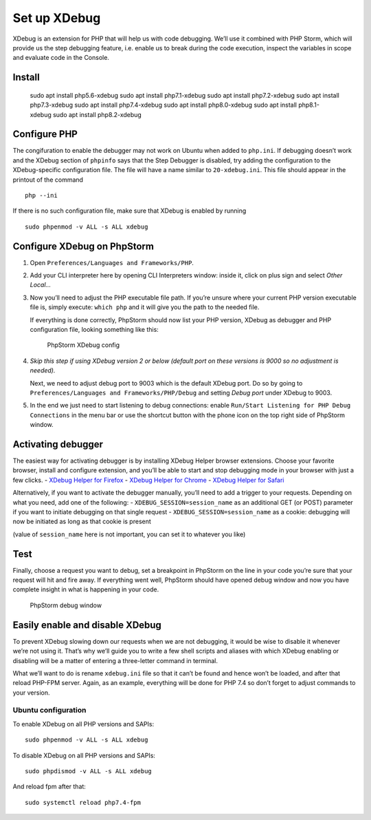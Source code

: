 Set up XDebug
=============

XDebug is an extension for PHP that will help us with code debugging.
We’ll use it combined with PHP Storm, which will provide us the step
debugging feature, i.e. enable us to break during the code execution,
inspect the variables in scope and evaluate code in the Console.

Install
-------
   sudo apt install php5.6-xdebug
   sudo apt install php7.1-xdebug
   sudo apt install php7.2-xdebug
   sudo apt install php7.3-xdebug
   sudo apt install php7.4-xdebug
   sudo apt install php8.0-xdebug
   sudo apt install php8.1-xdebug
   sudo apt install php8.2-xdebug

Configure PHP
-------------

The congifuration to enable the debugger may not work on Ubuntu when
added to ``php.ini``. If debugging doesn’t work and the XDebug section
of ``phpinfo`` says that the Step Debugger is disabled, try adding the
configuration to the XDebug-specific configuration file. The file will
have a name similar to ``20-xdebug.ini``. This file should appear in the
printout of the command

::

   php --ini

If there is no such configuration file, make sure that XDebug is enabled
by running

::

   sudo phpenmod -v ALL -s ALL xdebug

Configure XDebug on PhpStorm
----------------------------

1. Open ``Preferences/Languages and Frameworks/PHP``.

2. Add your CLI interpreter here by opening CLI Interpreters window:
   inside it, click on plus sign and select *Other Local…*

3. Now you’ll need to adjust the PHP executable file path. If you’re
   unsure where your current PHP version executable file is, simply
   execute: ``which php`` and it will give you the path to the needed
   file.

   If everything is done correctly, PhpStorm should now list your PHP
   version, XDebug as debugger and PHP configuration file, looking
   something like this:

   .. figure:: phpstorm-xdebug-config.png
      :alt: PhpStorm XDebug config

      PhpStorm XDebug config

4. *Skip this step if using XDebug version 2 or below (default port on
   these versions is 9000 so no adjustment is needed).*

   Next, we need to adjust debug port to 9003 which is the default
   XDebug port. Do so by going to
   ``Preferences/Languages and Frameworks/PHP/Debug`` and setting *Debug
   port* under XDebug to 9003.

5. In the end we just need to start listening to debug connections:
   enable ``Run/Start Listening for PHP Debug Connections`` in the menu
   bar or use the shortcut button with the phone icon on the top right
   side of PhpStorm window.

Activating debugger
-------------------

The easiest way for activating debugger is by installing XDebug Helper
browser extensions. Choose your favorite browser, install and configure
extension, and you’ll be able to start and stop debugging mode in your
browser with just a few clicks. - `XDebug Helper for
Firefox <https://addons.mozilla.org/en-GB/firefox/addon/xdebug-helper-for-firefox/>`__
- `XDebug Helper for
Chrome <https://chrome.google.com/webstore/detail/xdebug-helper/eadndfjplgieldjbigjakmdgkmoaaaoc>`__
- `XDebug Helper for
Safari <https://apps.apple.com/app/safari-xdebug-toggle/id1437227804?mt=12>`__

Alternatively, if you want to activate the debugger manually, you’ll
need to add a trigger to your requests. Depending on what you need, add
one of the following: - ``XDEBUG_SESSION=session_name`` as an additional
GET (or POST) parameter if you want to initiate debugging on that single
request - ``XDEBUG_SESSION=session_name`` as a cookie: debugging will
now be initiated as long as that cookie is present

(value of ``session_name`` here is not important, you can set it to
whatever you like)

Test
----

Finally, choose a request you want to debug, set a breakpoint in
PhpStorm on the line in your code you’re sure that your request will hit
and fire away. If everything went well, PhpStorm should have opened
debug window and now you have complete insight in what is happening in
your code.

.. figure:: phpstorm-debugging.png
   :alt: PhpStorm debug window

   PhpStorm debug window

Easily enable and disable XDebug
--------------------------------

To prevent XDebug slowing down our requests when we are not debugging,
it would be wise to disable it whenever we’re not using it. That’s why
we’ll guide you to write a few shell scripts and aliases with which
XDebug enabling or disabling will be a matter of entering a three-letter
command in terminal.

What we’ll want to do is rename ``xdebug.ini`` file so that it can’t be
found and hence won’t be loaded, and after that reload PHP-FPM server.
Again, as an example, everything will be done for PHP 7.4 so don’t
forget to adjust commands to your version.

Ubuntu configuration
~~~~~~~~~~~~~~~~~~~~

To enable XDebug on all PHP versions and SAPIs:

::

   sudo phpenmod -v ALL -s ALL xdebug

To disable XDebug on all PHP versions and SAPIs:

::

   sudo phpdismod -v ALL -s ALL xdebug

And reload fpm after that:

::

   sudo systemctl reload php7.4-fpm
